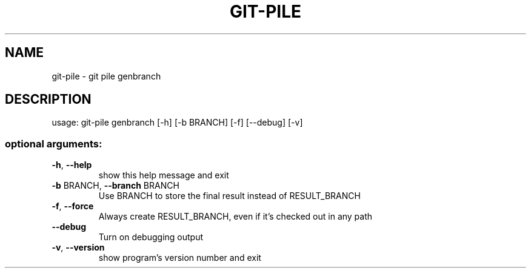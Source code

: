 .\" DO NOT MODIFY THIS FILE!  It was generated by help2man 1.47.10.
.TH GIT-PILE "1" "June 2019" "git-pile 0.92" "User Commands"
.SH NAME
git-pile \- git pile genbranch
.SH DESCRIPTION
usage: git\-pile genbranch [\-h] [\-b BRANCH] [\-f] [\-\-debug] [\-v]
.SS "optional arguments:"
.TP
\fB\-h\fR, \fB\-\-help\fR
show this help message and exit
.TP
\fB\-b\fR BRANCH, \fB\-\-branch\fR BRANCH
Use BRANCH to store the final result instead of
RESULT_BRANCH
.TP
\fB\-f\fR, \fB\-\-force\fR
Always create RESULT_BRANCH, even if it's checked out
in any path
.TP
\fB\-\-debug\fR
Turn on debugging output
.TP
\fB\-v\fR, \fB\-\-version\fR
show program's version number and exit
